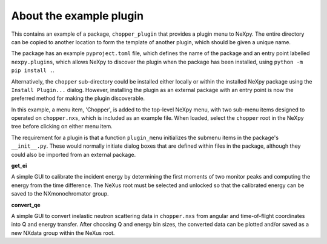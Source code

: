 .. restructured text format

------------------------
About the example plugin
------------------------
This contains an example of a package, ``chopper_plugin`` that provides a
plugin menu to NeXpy. The entire directory can be copied to another location
to form the template of another plugin, which should be given a unique name.

The package has an example ``pyproject.toml`` file, which defines the name
of the package and an entry point labelled ``nexpy.plugins``, which 
allows NeXpy to discover the plugin when the package has been installed, 
using ``python -m pip install .``.

Alternatively, the ``chopper`` sub-directory could be installed either
locally or within the installed NeXpy package using the ``Install Plugin...``
dialog. However, installing the plugin as an external package with an 
entry point is now the preferred method for making the plugin discoverable.

In this example, a menu item, 'Chopper', is added to the top-level NeXpy
menu, with two sub-menu items designed to operated on ``chopper.nxs``,
which is included as an example file. When loaded, select the ``chopper``
root in the NeXpy tree before clicking on either menu item.

The requirement for a plugin is that a function ``plugin_menu`` initializes 
the submenu items in the package's ``__init__.py``. These would normally 
initiate dialog boxes that are defined within files in the package, although
they could also be imported from an external package.

**get_ei**

A simple GUI to calibrate the incident energy by determining the first moments
of two monitor peaks and computing the energy from the time difference. The
NeXus root must be selected and unlocked so that the calibrated energy can 
be saved to the NXmonochromator group.

**convert_qe**

A simple GUI to convert inelastic neutron scattering data in ``chopper.nxs`` 
from angular and time-of-flight coordinates into Q and energy transfer. After
choosing Q and energy bin sizes, the converted data can be plotted and/or
saved as a new NXdata group within the NeXus root.
